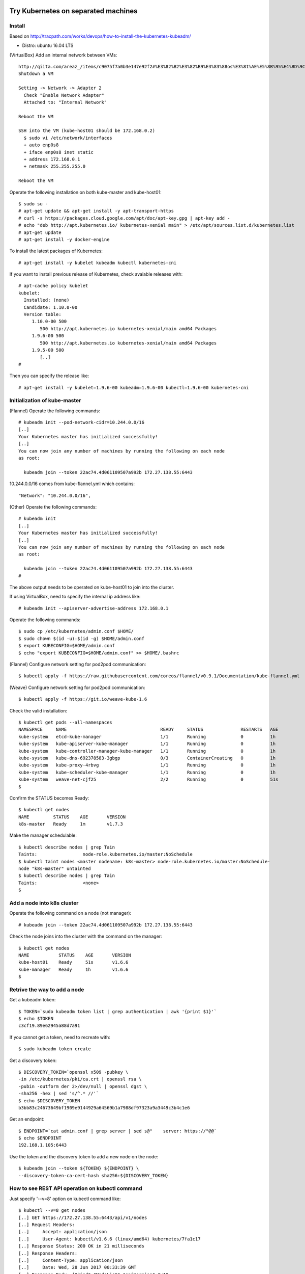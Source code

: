 Try Kubernetes on separated machines
====================================

Install
-------

Based on http://tracpath.com/works/devops/how-to-install-the-kubernetes-kubeadm/

- Distro: ubuntu 16.04 LTS

(VirtualBox) Add an internal network between VMs::

 http://qiita.com/areaz_/items/c9075f7a0b3e147e92f2#%E3%82%B2%E3%82%B9%E3%83%88os%E3%81%AE%E5%8B%95%E4%BD%9C%E7%A2%BA%E8%AA%8D
 Shutdown a VM

 Setting -> Network -> Adapter 2
   Check "Enable Network Adapter"
   Attached to: "Internal Network"

 Reboot the VM

 SSH into the VM (kube-host01 should be 172.168.0.2)
   $ sudo vi /etc/network/interfaces
   + auto enp0s8
   + iface enp0s8 inet static
   + address 172.168.0.1
   + netmask 255.255.255.0

 Reboot the VM

Operate the following installation on both kube-master and kube-host01::

 $ sudo su -
 # apt-get update && apt-get install -y apt-transport-https
 # curl -s https://packages.cloud.google.com/apt/doc/apt-key.gpg | apt-key add -
 # echo "deb http://apt.kubernetes.io/ kubernetes-xenial main" > /etc/apt/sources.list.d/kubernetes.list
 # apt-get update
 # apt-get install -y docker-engine

To install the latest packages of Kubernetes::

 # apt-get install -y kubelet kubeadm kubectl kubernetes-cni

If you want to install previous release of Kubernetes, check avaiable releases with::

 # apt-cache policy kubelet
 kubelet:
   Installed: (none)
   Candidate: 1.10.0-00
   Version table:
      1.10.0-00 500
         500 http://apt.kubernetes.io kubernetes-xenial/main amd64 Packages
      1.9.6-00 500
         500 http://apt.kubernetes.io kubernetes-xenial/main amd64 Packages
      1.9.5-00 500
         [..]
 #

Then you can specify the release like::

 # apt-get install -y kubelet=1.9.6-00 kubeadm=1.9.6-00 kubectl=1.9.6-00 kubernetes-cni

Initialization of kube-master
-----------------------------

(Flannel) Operate the following commands::

 # kubeadm init --pod-network-cidr=10.244.0.0/16
 [..]
 Your Kubernetes master has initialized successfully!
 [..]
 You can now join any number of machines by running the following on each node
 as root:

   kubeadm join --token 22ac74.4d061109507a992b 172.27.138.55:6443

10.244.0.0/16 comes from kube-flannel.yml which contains::

 "Network": "10.244.0.0/16",

(Other) Operate the following commands::

 # kubeadm init
 [..]
 Your Kubernetes master has initialized successfully!
 [..]
 You can now join any number of machines by running the following on each node
 as root:

   kubeadm join --token 22ac74.4d061109507a992b 172.27.138.55:6443
 #

The above output needs to be operated on kube-host01 to join into the cluster.

If using VirtualBox, need to specify the internal ip address like::

 # kubeadm init --apiserver-advertise-address 172.168.0.1

Operate the following commands::

 $ sudo cp /etc/kubernetes/admin.conf $HOME/
 $ sudo chown $(id -u):$(id -g) $HOME/admin.conf
 $ export KUBECONFIG=$HOME/admin.conf
 $ echo "export KUBECONFIG=$HOME/admin.conf" >> $HOME/.bashrc

(Flannel) Configure network setting for pod2pod communication::

 $ kubectl apply -f https://raw.githubusercontent.com/coreos/flannel/v0.9.1/Documentation/kube-flannel.yml

(Weave) Configure network setting for pod2pod communication::

 $ kubectl apply -f https://git.io/weave-kube-1.6

Check the valid installation::

 $ kubectl get pods --all-namespaces
 NAMESPACE     NAME                                   READY     STATUS              RESTARTS   AGE
 kube-system   etcd-kube-manager                      1/1       Running             0          1h
 kube-system   kube-apiserver-kube-manager            1/1       Running             0          1h
 kube-system   kube-controller-manager-kube-manager   1/1       Running             0          1h
 kube-system   kube-dns-692378583-3gbgp               0/3       ContainerCreating   0          1h
 kube-system   kube-proxy-4rbvg                       1/1       Running             0          1h
 kube-system   kube-scheduler-kube-manager            1/1       Running             0          1h
 kube-system   weave-net-cjf25                        2/2       Running             0          51s
 $

Confirm the STATUS becomes Ready::

 $ kubectl get nodes
 NAME         STATUS    AGE       VERSION
 k8s-master   Ready     1m        v1.7.3

Make the manager schedulable::

 $ kubectl describe nodes | grep Tain
 Taints:                 node-role.kubernetes.io/master:NoSchedule
 $ kubectl taint nodes <master nodename: k8s-master> node-role.kubernetes.io/master:NoSchedule-
 node "k8s-master" untainted
 $ kubectl describe nodes | grep Tain
 Taints:                 <none>
 $

Add a node into k8s cluster
---------------------------

Operate the following command on a node (not manager)::

 # kubeadm join --token 22ac74.4d061109507a992b 172.27.138.55:6443

Check the node joins into the cluster with the command on the manager::

 $ kubectl get nodes
 NAME           STATUS    AGE       VERSION
 kube-host01    Ready     51s       v1.6.6
 kube-manager   Ready     1h        v1.6.6
 $

Retrive the way to add a node
-----------------------------

Get a kubeadm token::

 $ TOKEN=`sudo kubeadm token list | grep authentication | awk '{print $1}'`
 $ echo $TOKEN
 c3cf19.89e62945a88d7a91

If you cannot get a token, need to recreate with::

 $ sudo kubeadm token create

Get a discovery token::

 $ DISCOVERY_TOKEN=`openssl x509 -pubkey \
 -in /etc/kubernetes/pki/ca.crt | openssl rsa \
 -pubin -outform der 2>/dev/null | openssl dgst \
 -sha256 -hex | sed 's/^.* //'`
 $ echo $DISCOVERY_TOKEN
 b3bb83c24673649bf1909e9144929a64569b1a7988df97323a9a3449c3b4c1e6

Get an endpoint::

 $ ENDPOINT=`cat admin.conf | grep server | sed s@"    server: https://"@@`
 $ echo $ENDPOINT
 192.168.1.105:6443

Use the token and the discovery token to add a new node on the node::

 $ kubeadm join --token ${TOKEN} ${ENDPOINT} \
 --discovery-token-ca-cert-hash sha256:${DISCOVERY_TOKEN}

How to see REST API operation on kubectl command
------------------------------------------------

Just specify '--v=8' option on kubectl command like::

 $ kubectl --v=8 get nodes
 [..] GET https://172.27.138.55:6443/api/v1/nodes
 [..] Request Headers:
 [..]     Accept: application/json
 [..]     User-Agent: kubectl/v1.6.6 (linux/amd64) kubernetes/7fa1c17
 [..] Response Status: 200 OK in 21 milliseconds
 [..] Response Headers:
 [..]     Content-Type: application/json
 [..]     Date: Wed, 28 Jun 2017 00:33:39 GMT
 [..] Response Body: {"kind":"NodeList","apiVersion":"v1",
                      "metadata":{"selfLink":"/api/v1/nodes","resourceVersion":"7254"},
                      "items":[{"metadata":{"name":"kube-host01","selfLink":"/api/v1/nodeskube-host01",
                                            "uid":"a354969d-5b98-11e7-9e55-1866da463eb0",
                                            "resourceVersion":"7244","creationTimestamp":"2017-06-28T00:27:59Z",
                                            "labels":{"beta.kubernetes.io/arch":"amd64",
                                                      "beta.kubernetes.io/os":"linux",
                                                      "kubernetes.io/hostname":"kube-host01"} ..

Run e2e test
============

Prepare
-------

Need to install golang 1.9 which is not provided from ubuntu 16.04 as the
default. So we need to do the following process for that::

 $ sudo add-apt-repository ppa:longsleep/golang-backports
 $ sudo apt-get update
 $ sudo apt-get install -y golang-1.9

The binary is installed under /usr/lib/go-1.9/bin/go, so we need to make
a link::

 $ sudo ln -s /usr/lib/go-1.9/bin/go /usr/local/bin/go
 $ sudo ln -s /usr/lib/go-1.9/bin/gofmt /usr/local/bin/gofmt

Set GOPATH as parmanent setting::

 $ mkdir ${HOME}/go
 $ echo "export GOPATH=${HOME}/go" >> ${HOME}/.bashrc

Install some building packages::

 $ sudo apt-get install -y docker.io gcc make

Build e2e test binary
---------------------

Download k8s source code::

 $ go get k8s.io/kubernetes
 package k8s.io/kubernetes: no buildable Go source files in /home/oomichi/go/src/k8s.io/kubernetes
 $

The above should install k8s cluster code, but now we face the error.
TODO: This should be fixed later.

Build e2e test binary::

 $ cd $GOPATH/src/k8s.io/kubernetes
 # The docker daemon runs as root user, not docker user. So it is necessary to specify `su`
 $ sudo make quick-release
 $ sudo chown $USER -R .
 $ make ginkgo
 $ make generated_files

Run e2e test
------------

Run e2e test::

 $ export KUBECONFIG=$HOME/admin.conf
 $ export KUBERNETES_CONFORMANCE_TEST=true
 $ go run hack/e2e.go -- --provider=skeleton --test --test_args="--ginkgo.focus=\[Conformance\]"
 [..]
 Ran 147 of 652 Specs in 6832.526 seconds
 FAIL! -- 132 Passed | 15 Failed | 0 Pending | 505 Skipped --- FAIL: TestE2E (6832.59s)
 FAIL

 Ginkgo ran 1 suite in 1h53m52.981857781s
 Test Suite Failed
 !!! Error in ./hack/ginkgo-e2e.sh:132
   Error in ./hack/ginkgo-e2e.sh:132. '"${ginkgo}" "${ginkgo_args[@]:+${ginkgo_args[@]}}" "${e2e_test}" -- "${auth_config[@]:+${auth_config[@]}}" --ginkgo.flakeAttempts="${FLAKE_ATTEMPTS}" --host="${KUBE_MASTER_URL}" --provider="${KUBERNETES_PROVIDER}" --gce-project="${PROJECT:-}" --gce-zone="${ZONE:-}" --gce-region="${REGION:-}" --gce-multizone="${MULTIZONE:-false}" --gke-cluster="${CLUSTER_NAME:-}" --kube-master="${KUBE_MASTER:-}" --cluster-tag="${CLUSTER_ID:-}" --cloud-config-file="${CLOUD_CONFIG:-}" --repo-root="${KUBE_ROOT}" --node-instance-group="${NODE_INSTANCE_GROUP:-}" --prefix="${KUBE_GCE_INSTANCE_PREFIX:-e2e}" --network="${KUBE_GCE_NETWORK:-${KUBE_GKE_NETWORK:-e2e}}" --node-tag="${NODE_TAG:-}" --master-tag="${MASTER_TAG:-}" --federated-kube-context="${FEDERATION_KUBE_CONTEXT:-e2e-federation}" ${KUBE_CONTAINER_RUNTIME:+"--container-runtime=${KUBE_CONTAINER_RUNTIME}"} ${MASTER_OS_DISTRIBUTION:+"--master-os-distro=${MASTER_OS_DISTRIBUTION}"} ${NODE_OS_DISTRIBUTION:+"--node-os-distro=${NODE_OS_DISTRIBUTION}"} ${NUM_NODES:+"--num-nodes=${NUM_NODES}"} ${E2E_REPORT_DIR:+"--report-dir=${E2E_REPORT_DIR}"} ${E2E_REPORT_PREFIX:+"--report-prefix=${E2E_REPORT_PREFIX}"} "${@:-}"' exited with status 1
   Call stack:
     1: ./hack/ginkgo-e2e.sh:132 main(...)
 Exiting with status 1
 2017/08/09 13:41:10 util.go:133: Step './hack/ginkgo-e2e.sh --ginkgo.focus=\[Conformance\]' finished in 1h53m53.425307436s
 2017/08/09 13:41:10 main.go:245: Something went wrong: encountered 1 errors: [error during ./hack/ginkgo-e2e.sh --ginkgo.focus=\[Conformance\]: exit status 1]
 2017/08/09 13:41:10 e2e.go:78: err: exit status 1
 exit status 1

Confirm which tests will run without actual tests::

 $ go run hack/e2e.go -- -v --test --test_args="--ginkgo.dryRun=true --ginkgo.focus=\[Conformance\]"
 [..]
 [k8s.io] Docker Containers
   should use the image defaults if command and args are blank [Conformance]
   /go/src/k8s.io/kubernetes/_output/dockerized/go/src/k8s.io/kubernetes/test/e2e/common/docker_containers.go:35
 ~SS
 ------------------------------
 [k8s.io] EmptyDir volumes
   should support (non-root,0644,tmpfs) [Conformance] [sig-storage]
   /go/src/k8s.io/kubernetes/_output/dockerized/go/src/k8s.io/kubernetes/test/e2e/common/empty_dir.go:85
 ~SS
 ------------------------------
 [sig-apps] ReplicaSet
   should serve a basic image on each replica with a public image [Conformance]
   /go/src/k8s.io/kubernetes/_output/dockerized/go/src/k8s.io/kubernetes/test/e2e/apps/replica_set.go:82
 ~S
 ------------------------------
 [sig-network] Services
   should provide secure master service [Conformance]
   /go/src/k8s.io/kubernetes/_output/dockerized/go/src/k8s.io/kubernetes/test/e2e/network/service.go:71
 ~
 Ran 149 of 652 Specs in 0.072 seconds
 SUCCESS! -- 0 Passed | 0 Failed | 0 Pending | 503 Skipped PASS

 Ginkgo ran 1 suite in 519.123083ms
 Test Suite Passed
 2017/08/09 15:38:12 util.go:133: Step './hack/ginkgo-e2e.sh --ginkgo.dryRun=true --ginkgo.focus=\[Conformance\]' finished in 937.615925ms
 2017/08/09 15:38:12 e2e.go:80: Done
 $

Setup dev env
-------------

Install bazel::

 $ sudo apt-get install openjdk-8-jdk    (Don't install openjdk-9-jdk which is not supported on bazel now)
 $ sudo vi /etc/apt/sources.list.d/bazel.list
 $ cat /etc/apt/sources.list.d/bazel.list
 deb [arch=amd64] http://storage.googleapis.com/bazel-apt stable jdk1.8
 $ sudo apt-get install bazel

Run unit tests on kubernetes/test-infra::

 $ bazel test //..

* https://github.com/kubernetes/test-infra#building-and-testing-the-test-infra
* http://qiita.com/lucy/items/e4f21c507d3fd2c0ffe9

Run unit test
-------------

with make::

 $ make test

with bazel::

 $ bazel test //...

Operate something
=================

Sort instances with --sort-by::

 $ kubectl get pods -n=default
 NAME       READY     STATUS    RESTARTS   AGE
 pod-00     1/1       Running   0          51s
 pod-01     1/1       Running   0          1m
 pod-name   1/1       Running   0          18m
 $
 $ kubectl get pods --sort-by=.status.startTime -n=default
 NAME       READY     STATUS    RESTARTS   AGE
 pod-name   1/1       Running   0          18m
 pod-01     1/1       Running   0          55s
 pod-00     1/1       Running   0          42s
 $
 $ kubectl get pods --sort-by=.metadata.name -n=default
 NAME       READY     STATUS    RESTARTS   AGE
 pod-00     1/1       Running   0          2m
 pod-01     1/1       Running   0          2m
 pod-name   1/1       Running   0          20m
 $

Create a pod::

 $ kubectl create -f manifests/pod-01.yaml

Create a pod with some changes by edit without any chages of the original manifest file::

 $ kubectl create -f manifests/pod-01.yaml --edit -o json

Create a deployment with external network access::

 $ kubectl run nginx --image nginx --replicas=3
 $ kubectl expose deployment nginx --port=80 --target-port=80
 $ kubectl create -f manifests/ingress-nginx.yaml
 $ kubectl describe ingress
 Name:             test-ingress
 Namespace:        default
 Address:
 Default backend:  nginx:80 (10.244.0.25:80,10.244.0.26:80,10.244.0.27:80)
 Rules:
   Host  Path  Backends
   ----  ----  --------
   *     *     nginx:80 (10.244.0.25:80,10.244.0.26:80,10.244.0.27:80)
 Annotations:
 Events:
   Type    Reason  Age   From                      Message
   ----    ------  ----  ----                      -------
   Normal  CREATE  17s   nginx-ingress-controller  Ingress default/test-ingress
 $

On this environment, ingress-nginx-controller is used and the setting is::

 $ kubectl get services -n ingress-nginx
 NAME                   TYPE        CLUSTER-IP       EXTERNAL-IP   PORT(S)                      AGE
 default-http-backend   ClusterIP   10.102.0.178     <none>        80/TCP                       2h
 ingress-nginx          NodePort    10.101.145.191   <none>        80:31454/TCP,443:31839/TCP   2h
 $

So NodePort is configured and the host's 31454/TCP is proxied to 80/TCP of the ingress.
You can get nginx page like::

 $ curl http://localhost:31454
 <!DOCTYPE html>
 <html>
 <head>
 <title>Welcome to nginx!</title>
 ..

Create a snapshot of etcd::

 $ ETCDCTL_API=3 etcdctl --endpoints $ENDPOINT snapshot save snapshot.db

(Non-recommended way) Enforce kubelet boot on an environment with swap::

 $ sudo diff -u /etc/systemd/system/kubelet.service.d/10-kubeadm.conf.orig /etc/systemd/system/kubelet.service.d/10-kubeadm.conf
 sudo: unable to resolve host k8s-v109-flannel-worker
 --- /etc/systemd/system/kubelet.service.d/10-kubeadm.conf.orig  2018-04-05 21:28:10.278748887 +0000
 +++ /etc/systemd/system/kubelet.service.d/10-kubeadm.conf       2018-04-05 21:32:14.191449307 +0000
 @@ -6,5 +6,6 @@
  Environment="KUBELET_AUTHZ_ARGS=--authorization-mode=Webhook --client-ca-file=/etc/kubernetes/pki/ca.crt"
  Environment="KUBELET_CADVISOR_ARGS=--cadvisor-port=0"
  Environment="KUBELET_CERTIFICATE_ARGS=--rotate-certificates=true --cert-dir=/var/lib/kubelet/pki"
 +Environment="KUBELET_SWAP_ARGS=--fail-swap-on=false"
  ExecStart=
 -ExecStart=/usr/bin/kubelet $KUBELET_KUBECONFIG_ARGS $KUBELET_SYSTEM_PODS_ARGS $KUBELET_NETWORK_ARGS $KUBELET_DNS_ARGS $KUBELET_AUTHZ_ARGS $KUBELET_CADVISOR_ARGS $KUBELET_CERTIFICATE_ARGS $KUBELET_EXTRA_ARGS
 +ExecStart=/usr/bin/kubelet $KUBELET_KUBECONFIG_ARGS $KUBELET_SYSTEM_PODS_ARGS $KUBELET_NETWORK_ARGS $KUBELET_DNS_ARGS $KUBELET_AUTHZ_ARGS $KUBELET_CADVISOR_ARGS $KUBELET_CERTIFICATE_ARGS $KUBELET_EXTRA_ARGS $KUBELET_SWAP_ARGS
 $
 $ sudo reboot

Swapoff on lxcfs (lxcfs is a simple file system to implement nest-cgroup
for systemd environments which are defact init of Linux kernel today)::
